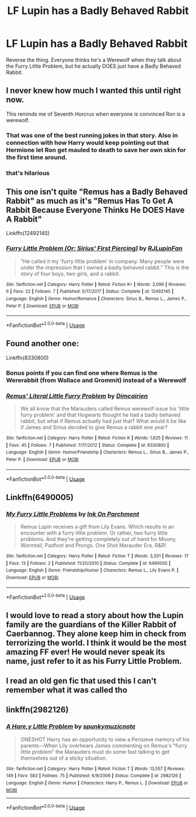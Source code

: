 #+TITLE: LF Lupin has a Badly Behaved Rabbit

* LF Lupin has a Badly Behaved Rabbit
:PROPERTIES:
:Author: LittenInAScarf
:Score: 66
:DateUnix: 1527266907.0
:DateShort: 2018-May-25
:FlairText: Request
:END:
Reverse the thing. Everyone thinks he's a Werewolf when they talk about the Furry Little Problem, but he actually DOES just have a Badly Behaved Rabbit.


** I never knew how much I wanted this until right now.

This reminds me of Seventh Horcrux when everyone is convinced Ron is a werewolf.
:PROPERTIES:
:Author: darthfrisbeous
:Score: 25
:DateUnix: 1527278136.0
:DateShort: 2018-May-26
:END:

*** That was one of the best running jokes in that story. Also in connection with how Harry would keep pointing out that Hermione let Ron get mauled to death to save her own skin for the first time around.
:PROPERTIES:
:Author: TheDoctorandDipper
:Score: 3
:DateUnix: 1527283557.0
:DateShort: 2018-May-26
:END:


*** that's hilarious
:PROPERTIES:
:Author: uluholo
:Score: 2
:DateUnix: 1527283139.0
:DateShort: 2018-May-26
:END:


** This one isn't quite "Remus has a Badly Behaved Rabbit" as much as it's "Remus Has To Get A Rabbit Because Everyone Thinks He DOES Have A Rabbit"

Linkffn(12492145)
:PROPERTIES:
:Author: CryptidGrimnoir
:Score: 8
:DateUnix: 1527286370.0
:DateShort: 2018-May-26
:END:

*** [[https://www.fanfiction.net/s/12492145/1/][*/Furry Little Problem (Or: Sirius' First Piercing)/*]] by [[https://www.fanfiction.net/u/1489360/RJLupinFan][/RJLupinFan/]]

#+begin_quote
  "He called it my 'furry little problem' in company. Many people were under the impression that I owned a badly behaved rabbit." This is the story of four boys, two girls, and a rabbit.
#+end_quote

^{/Site/:} ^{fanfiction.net} ^{*|*} ^{/Category/:} ^{Harry} ^{Potter} ^{*|*} ^{/Rated/:} ^{Fiction} ^{K+} ^{*|*} ^{/Words/:} ^{2,096} ^{*|*} ^{/Reviews/:} ^{6} ^{*|*} ^{/Favs/:} ^{22} ^{*|*} ^{/Follows/:} ^{7} ^{*|*} ^{/Published/:} ^{5/17/2017} ^{*|*} ^{/Status/:} ^{Complete} ^{*|*} ^{/id/:} ^{12492145} ^{*|*} ^{/Language/:} ^{English} ^{*|*} ^{/Genre/:} ^{Humor/Romance} ^{*|*} ^{/Characters/:} ^{Sirius} ^{B.,} ^{Remus} ^{L.,} ^{James} ^{P.,} ^{Peter} ^{P.} ^{*|*} ^{/Download/:} ^{[[http://www.ff2ebook.com/old/ffn-bot/index.php?id=12492145&source=ff&filetype=epub][EPUB]]} ^{or} ^{[[http://www.ff2ebook.com/old/ffn-bot/index.php?id=12492145&source=ff&filetype=mobi][MOBI]]}

--------------

*FanfictionBot*^{2.0.0-beta} | [[https://github.com/tusing/reddit-ffn-bot/wiki/Usage][Usage]]
:PROPERTIES:
:Author: FanfictionBot
:Score: 3
:DateUnix: 1527286378.0
:DateShort: 2018-May-26
:END:


** Found another one:

Linkffn(8330800)
:PROPERTIES:
:Author: CryptidGrimnoir
:Score: 5
:DateUnix: 1527288903.0
:DateShort: 2018-May-26
:END:

*** Bonus points if you can find one where Remus is the Wererabbit (from Wallace and Grommit) instead of a Werewolf
:PROPERTIES:
:Author: LittenInAScarf
:Score: 4
:DateUnix: 1527289026.0
:DateShort: 2018-May-26
:END:


*** [[https://www.fanfiction.net/s/8330800/1/][*/Remus' Literal Little Furry Problem/*]] by [[https://www.fanfiction.net/u/2324798/Dimcairien][/Dimcairien/]]

#+begin_quote
  We all know that the Marauders called Remus werewolf issue his 'little furry problem' and that Hogwarts thought he had a badly behaved rabbit, but what if Remus actually had just that? What would it be like if James and Sirius decided to give Remus a rabbit one year?
#+end_quote

^{/Site/:} ^{fanfiction.net} ^{*|*} ^{/Category/:} ^{Harry} ^{Potter} ^{*|*} ^{/Rated/:} ^{Fiction} ^{K} ^{*|*} ^{/Words/:} ^{1,625} ^{*|*} ^{/Reviews/:} ^{11} ^{*|*} ^{/Favs/:} ^{45} ^{*|*} ^{/Follows/:} ^{7} ^{*|*} ^{/Published/:} ^{7/17/2012} ^{*|*} ^{/Status/:} ^{Complete} ^{*|*} ^{/id/:} ^{8330800} ^{*|*} ^{/Language/:} ^{English} ^{*|*} ^{/Genre/:} ^{Humor/Friendship} ^{*|*} ^{/Characters/:} ^{Remus} ^{L.,} ^{Sirius} ^{B.,} ^{James} ^{P.,} ^{Peter} ^{P.} ^{*|*} ^{/Download/:} ^{[[http://www.ff2ebook.com/old/ffn-bot/index.php?id=8330800&source=ff&filetype=epub][EPUB]]} ^{or} ^{[[http://www.ff2ebook.com/old/ffn-bot/index.php?id=8330800&source=ff&filetype=mobi][MOBI]]}

--------------

*FanfictionBot*^{2.0.0-beta} | [[https://github.com/tusing/reddit-ffn-bot/wiki/Usage][Usage]]
:PROPERTIES:
:Author: FanfictionBot
:Score: 2
:DateUnix: 1527288911.0
:DateShort: 2018-May-26
:END:


** Linkffn(6490005)
:PROPERTIES:
:Author: CryptidGrimnoir
:Score: 3
:DateUnix: 1527286069.0
:DateShort: 2018-May-26
:END:

*** [[https://www.fanfiction.net/s/6490005/1/][*/My Furry Little Problems/*]] by [[https://www.fanfiction.net/u/1346813/Ink-On-Parchment][/Ink On Parchment/]]

#+begin_quote
  Remus Lupin receives a gift from Lily Evans. Which results in an encounter with a furry little problem. Or rather, two furry little problems. And they're getting completely out of hand for Moony, Wormtail, Padfoot and Prongs. One Shot Marauder Era. R&R!
#+end_quote

^{/Site/:} ^{fanfiction.net} ^{*|*} ^{/Category/:} ^{Harry} ^{Potter} ^{*|*} ^{/Rated/:} ^{Fiction} ^{T} ^{*|*} ^{/Words/:} ^{3,201} ^{*|*} ^{/Reviews/:} ^{17} ^{*|*} ^{/Favs/:} ^{13} ^{*|*} ^{/Follows/:} ^{2} ^{*|*} ^{/Published/:} ^{11/20/2010} ^{*|*} ^{/Status/:} ^{Complete} ^{*|*} ^{/id/:} ^{6490005} ^{*|*} ^{/Language/:} ^{English} ^{*|*} ^{/Genre/:} ^{Friendship/Humor} ^{*|*} ^{/Characters/:} ^{Remus} ^{L.,} ^{Lily} ^{Evans} ^{P.} ^{*|*} ^{/Download/:} ^{[[http://www.ff2ebook.com/old/ffn-bot/index.php?id=6490005&source=ff&filetype=epub][EPUB]]} ^{or} ^{[[http://www.ff2ebook.com/old/ffn-bot/index.php?id=6490005&source=ff&filetype=mobi][MOBI]]}

--------------

*FanfictionBot*^{2.0.0-beta} | [[https://github.com/tusing/reddit-ffn-bot/wiki/Usage][Usage]]
:PROPERTIES:
:Author: FanfictionBot
:Score: 1
:DateUnix: 1527286092.0
:DateShort: 2018-May-26
:END:


** I would love to read a story about how the Lupin family are the guardians of the Killer Rabbit of Caerbannog. They alone keep him in check from terrorizing the world. I think it would be the most amazing FF ever! He would never speak its name, just refer to it as his Furry Little Problem.
:PROPERTIES:
:Author: Luckeeiam
:Score: 3
:DateUnix: 1527305174.0
:DateShort: 2018-May-26
:END:


** I read an old gen fic that used this I can't remember what it was called tho
:PROPERTIES:
:Author: GravityMyGuy
:Score: 1
:DateUnix: 1527304284.0
:DateShort: 2018-May-26
:END:


** linkffn(2982126)
:PROPERTIES:
:Author: MrThanatos
:Score: 1
:DateUnix: 1527408748.0
:DateShort: 2018-May-27
:END:

*** [[https://www.fanfiction.net/s/2982126/1/][*/A Hare,y Little Problem/*]] by [[https://www.fanfiction.net/u/892273/spunkymuzicnote][/spunkymuzicnote/]]

#+begin_quote
  ONESHOT Harry has an opportunity to view a Pensieve memory of his parents---When Lily overhears James commenting on Remus's “furry little problem” the Marauders must do some fast talking to get themselves out of a sticky situation.
#+end_quote

^{/Site/:} ^{fanfiction.net} ^{*|*} ^{/Category/:} ^{Harry} ^{Potter} ^{*|*} ^{/Rated/:} ^{Fiction} ^{T} ^{*|*} ^{/Words/:} ^{13,557} ^{*|*} ^{/Reviews/:} ^{149} ^{*|*} ^{/Favs/:} ^{583} ^{*|*} ^{/Follows/:} ^{75} ^{*|*} ^{/Published/:} ^{6/9/2006} ^{*|*} ^{/Status/:} ^{Complete} ^{*|*} ^{/id/:} ^{2982126} ^{*|*} ^{/Language/:} ^{English} ^{*|*} ^{/Genre/:} ^{Humor} ^{*|*} ^{/Characters/:} ^{Harry} ^{P.,} ^{Remus} ^{L.} ^{*|*} ^{/Download/:} ^{[[http://www.ff2ebook.com/old/ffn-bot/index.php?id=2982126&source=ff&filetype=epub][EPUB]]} ^{or} ^{[[http://www.ff2ebook.com/old/ffn-bot/index.php?id=2982126&source=ff&filetype=mobi][MOBI]]}

--------------

*FanfictionBot*^{2.0.0-beta} | [[https://github.com/tusing/reddit-ffn-bot/wiki/Usage][Usage]]
:PROPERTIES:
:Author: FanfictionBot
:Score: 1
:DateUnix: 1527408763.0
:DateShort: 2018-May-27
:END:
